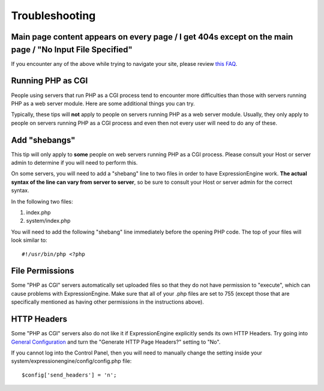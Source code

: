 Troubleshooting
===============

Main page content appears on every page / I get 404s except on the main page / "No Input File Specified"
--------------------------------------------------------------------------------------------------------

If you encounter any of the above while trying to navigate your site,
please review `this
FAQ <http://expressionengine.com/forums/viewthread/130554/>`_.

Running PHP as CGI
------------------

People using servers that run PHP as a CGI process tend to encounter
more difficulties than those with servers running PHP as a web server
module. Here are some additional things you can try.

Typically, these tips will **not** apply to people on servers running
PHP as a web server module. Usually, they only apply to people on
servers running PHP as a CGI process and even then not every user will
need to do any of these.

Add "shebangs"
--------------

This tip will only apply to **some** people on web servers running PHP
as a CGI process. Please consult your Host or server admin to determine
if you will need to perform this.

On some servers, you will need to add a "shebang" line to two files in
order to have ExpressionEngine work. **The actual syntax of the line can
vary from server to server**, so be sure to consult your Host or server
admin for the correct syntax.

In the following two files:

#. index.php
#. system/index.php

You will need to add the following "shebang" line immediately before the
opening PHP code. The top of your files will look similar to::

	#!/usr/bin/php <?php

File Permissions
----------------

Some "PHP as CGI" servers automatically set uploaded files so that they
do not have permission to "execute", which can cause problems with
ExpressionEngine. Make sure that all of your .php files are set to 755
(except those that are specifically mentioned as having other
permissions in the instructions above).

HTTP Headers
------------

Some "PHP as CGI" servers also do not like it if ExpressionEngine
explicitly sends its own HTTP Headers. Try going into `General
Configuration <../cp/admin/general_configuration.html>`_
and turn the "Generate HTTP Page Headers?" setting to "No".

If you cannot log into the Control Panel, then you will need to manually
change the setting inside your system/expressionengine/config/config.php
file::

	$config['send_headers'] = 'n';
